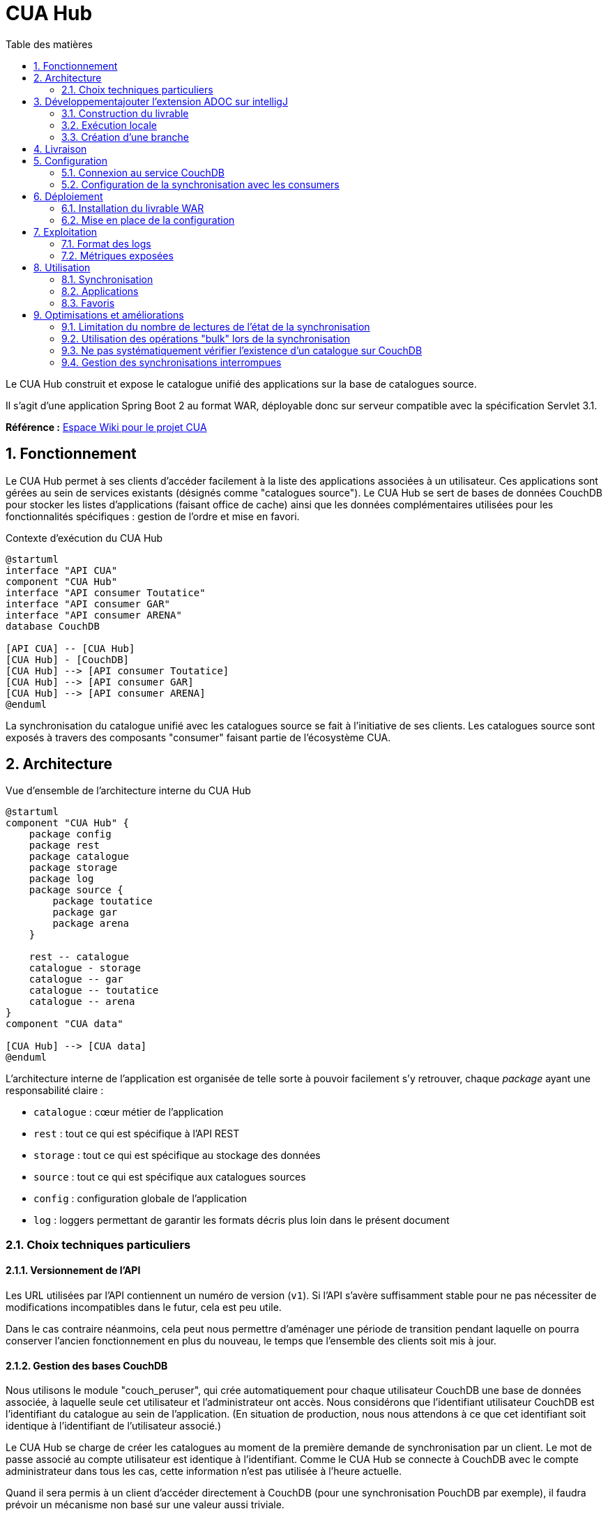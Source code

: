 = CUA Hub
:toc: left
:toc-title: Table des matières
:sectnums:
:icons: font

Le CUA Hub construit et expose le catalogue unifié des applications sur la base de catalogues source.

Il s'agit d'une application Spring Boot 2 au format WAR, déployable donc sur serveur compatible avec la spécification Servlet 3.1.

*Référence :* https://ipanema.education.fr/xwiki/bin/view/Main/Catalogue%20Unifi%C3%A9%20des%20Applications/[Espace Wiki pour le projet CUA]

== Fonctionnement

Le CUA Hub permet à ses clients d'accéder facilement à la liste des applications associées à un utilisateur.
Ces applications sont gérées au sein de services existants (désignés comme "catalogues source").
Le CUA Hub se sert de bases de données CouchDB pour stocker les listes d'applications (faisant office de cache) ainsi que les données complémentaires utilisées pour les fonctionnalités spécifiques : gestion de l'ordre et mise en favori.

.Contexte d'exécution du CUA Hub
[plantuml,diag-contexte,svg,align="center"]
----
@startuml
interface "API CUA"
component "CUA Hub"
interface "API consumer Toutatice"
interface "API consumer GAR"
interface "API consumer ARENA"
database CouchDB

[API CUA] -- [CUA Hub]
[CUA Hub] - [CouchDB]
[CUA Hub] --> [API consumer Toutatice]
[CUA Hub] --> [API consumer GAR]
[CUA Hub] --> [API consumer ARENA]
@enduml
----

La synchronisation du catalogue unifié avec les catalogues source se fait à l'initiative de ses clients.
Les catalogues source sont exposés à travers des composants "consumer" faisant partie de l'écosystème CUA.

== Architecture

.Vue d'ensemble de l'architecture interne du CUA Hub
[plantuml,diag-archi,svg,align="center"]
----
@startuml
component "CUA Hub" {
    package config
    package rest
    package catalogue
    package storage
    package log
    package source {
        package toutatice
        package gar
        package arena
    }

    rest -- catalogue
    catalogue - storage
    catalogue -- gar
    catalogue -- toutatice
    catalogue -- arena
}
component "CUA data"

[CUA Hub] --> [CUA data]
@enduml
----

L'architecture interne de l'application est organisée de telle sorte à pouvoir facilement s'y retrouver, chaque _package_ ayant une responsabilité claire :

* `catalogue` : cœur métier de l'application
* `rest` : tout ce qui est spécifique à l'API REST
* `storage` : tout ce qui est spécifique au stockage des données
* `source` : tout ce qui est spécifique aux catalogues sources
* `config` : configuration globale de l'application
* `log` : loggers permettant de garantir les formats décris plus loin dans le présent document

=== Choix techniques particuliers

==== Versionnement de l'API

Les URL utilisées par l'API contiennent un numéro de version (`v1`).
Si l'API s'avère suffisamment stable pour ne pas nécessiter de modifications incompatibles dans le futur, cela est peu utile.

Dans le cas contraire néanmoins, cela peut nous permettre d'aménager une période de transition pendant laquelle on pourra conserver l'ancien fonctionnement en plus du nouveau, le temps que l'ensemble des clients soit mis à jour.

==== Gestion des bases CouchDB

Nous utilisons le module "couch_peruser", qui crée automatiquement pour chaque utilisateur CouchDB une base de données associée, à laquelle seule cet utilisateur et l'administrateur ont accès.
Nous considérons que l'identifiant utilisateur CouchDB est l'identifiant du catalogue au sein de l'application.
(En situation de production, nous nous attendons à ce que cet identifiant soit identique à l'identifiant de l'utilisateur associé.)

Le CUA Hub se charge de créer les catalogues au moment de la première demande de synchronisation par un client.
Le mot de passe associé au compte utilisateur est identique à l'identifiant.
Comme le CUA Hub se connecte à CouchDB avec le compte administrateur dans tous les cas, cette information n'est pas utilisée à l'heure actuelle.

Quand il sera permis à un client d'accéder directement à CouchDB (pour une synchronisation PouchDB par exemple), il faudra prévoir un mécanisme non basé sur une valeur aussi triviale.

== Développementajouter l'extension ADOC sur intelligJ

Le projet est géré à l'aide de Maven, dont les commandes de base peuvent être utilisées.

=== Construction du livrable

Construction du fichier WAR sur base propre :

    mvn clean package

Les profils suivants sont définis :

* `dev` : active le profil Spring `dev`, utile uniquement en cas d'exécution locale
* `mutation` : active l'exécution de tests mutés, pour analyser plus finement l'utilité des tests automatiques (peut prendre quelques minutes, inactif par défaut)
* `securite` : active l'analyse des dépendances orientée sécurité (peut prendre quelques minutes, inactif par défaut)

Les rapports suivants sont produits au cours de la construction :

* `target/site/jacoco/index.html` : couverture du code par les tests automatiques
* `target/pit-reports/{dateExecution}/index.html` : lignes de code non testées détectées par mutation (créé uniquement si le profil `mutation` a été activé)

=== Exécution locale

Pour lancer l'application en local, vous devez disposer d'une instance CouchDB ainsi qu'un accès à des services exposant la même API que les consumers correspondant aux catalogues source.

==== Exécution avec Docker

Des fichiers `Dockerfile` existent dans le projet pour construire les conteneurs suivants :

* Un conteneur lançant le CUA Hub construit par la commande précédente, décrit par le fichier à la racine du projet
* Un conteneur lançant un bouchon simulant les consumers GAR et Toutatice, décrit par les fichiers situés dans `src/main/bouchon` ; à noter que ce bouchon simule des ajout et suppression d'applications dans les catalogues source toutes les 3 sollicitations

En plus, un fichier `docker-compose.yml` a été aussi créé à la racine du projet afin de décrire une infrastructure exploitant ces conteneurs, ainsi que la création d'un conteneur CouchDB.
Ainsi, à partir du moment où Docker et Docker Compose sont installés, il est possible de lancer un environnement complet avec la commande suivante :

    docker-compose up -d

Pour faciliter l'installation de Docker et Docker Compose sur un poste Ubuntu, il est possible de lancer le script `src/main/docker/install_docker.ubuntu.sh` qui se charge de tout.

.Environnement de démonstration pour CUA Hub créé par Docker Compose
[plantuml,diag-contexte,svg,align="center"]
----
@startuml
[ihm] --> [hub]
[hub] -> [couchdb]
[hub] --> [consumers]
@enduml
----

[IMPORTANT]
====
Le conteneur "ihm" n'existe pas à l'heure actuelle, mais devrait être rajouté sous peu.
====

[NOTE]
====
La commande `docker-compose` lance les conteneurs en mode "détaché", c'est-à-dire qu'elle rend la main plutôt que d'afficher les logs de tous les conteneurs pendant qu'ils tournent.
On peut consulter la liste des conteneurs en cours d'exécution pour le projet courant avec la commande `docker container ls`.
Pour consulter les logs produits par un des conteneurs, on utilise la commande `docker container logs <nom_ou_identifiant>` (ajouter `--follow` en fin de commande pour suivre l'évolution des logs en direct).

On peut arrêter et supprimer les conteneurs avec la commande `docker-compose down`.
Les données CouchDB sont conservées dans des volumes Docker (que l'on peut lister avec `docker volume ls`).
Par conséquent, tant que ces volumes ne sont pas supprimés, lancer `docker-compose up` par la suite permet de retrouver les données présentes dans CouchDB.

Se référer à la https://docs.docker.com/[documentation de Docker et Docker Compose] pour plus d'informations.
====

==== Exécution sans Docker

L'utilisation de Docker n'est pas obligatoire, à condition de disposer d'une instance CouchDB locale et de pouvoir accéder à partir de sa machine à http://qt.toutatice.fr.
Dans ce cas, CUA Hub fonctionnera avec les _consumers_ déployés sur QT quand on le lance avec la commande suivante :

    mvn

Au besoin, il est possible de démarrer les bouchons utilisés avec Docker en local, en suivant les instructions suivantes (NodeJS doit être installé) :

* Copier le contenu du dossier `src/main/bouchon` en-dehors du projet (car l'opération suivante va copier des fichiers qui _ne doivent pas_ être versionnés)
* Dans le dossier nouvellement créé, lancer la commande `npm install --production` pour récupérer les dépendances utilisées par le bouchon
* Entrer dans le dossier `app` et lancer le serveur avec la commande `node index.js`
* Modifier le fichier de configuration `src/main/resources/application-dev.yml` et y remplacer `qt.toutatice.fr` par `localhost:3000`
* Relancer le CUA Hub avec la commande `mvn`

==== Initialisation au premier lancement

Une fois CouchDB lancé, vous pouvez accéder à sa console d'administration via l'adresse http://localhost:5984/_utils/.
Le compte administrateur est configuré via les variables d'environnement décrites dans le fichier `docker-compose.yml`.
Accédez à la page d'initialisation de l'instance ("Setup", icône clef à molette) et suivez les instruction pour une "single instance".

Il faut ensuite activer le module "couch_peruser", qui permet la création automatique d'une base dédiée protégée pour chaque nouvel utilisateur.
À cette fin, il faut se rendre sur la page de configuration (icône roue crantée) et passer à `true` les propriétés `couch_peruser.enable` et `couch_peruser.delete_dbs`.

Une foir cette opération effectuée, le CUA Hub peut être utilisé.

Demander une synchronisation avec l'API `/sync` sur un catalogue déclenche la création du compte utilisateur CouchDB et sa base de données associée, si le catalogue n'existait pas auparavant.

=== Création d'une branche

On préconise l'utilisation du plugin Maven Release, qui met automatiquement à jour les informations SCM présentes dans le POM.

La commande à utiliser (mode interactif) est :

    mvn release:branch -DbranchName=NOM_DE_LA_BRANCHE

== Livraison

On préconise l'utilisation du plugin Maven Release pour la livraison d'une version.
Les commandes à utiliser (mode interactif) sont :

    mvn release:prepare
    mvn release:perform

Les propriétés suivantes doivent être définies (idéalement au sein du fichier `settings.xml`) pour que l'opération fonctionne :

* `releaseRepoId` : identifiant du dépôt de binaires
* `releaseRepoUrl` : URL du dépôt de binaires

== Configuration

Les valeurs par défaut sont placées dans les classes dont le nom termine par `Config` définies au sein de l'application.

=== Connexion au service CouchDB

* `cua.hub.couchdb.admin.username` : nom du compte administrateur
** Pas de valeur par défaut, obligatoire
* `cua.hub.couchdb.admin.password` : mot de passe administrateur
** Pas de valeur par défaut, obligatoire
* `cua.hub.couchdb.createdb.attempts` : nombre de vérifications avant de retourner une erreur au client en l'absence d'une base après création du compte CouchDB associé
** Valeur par défaut : `6`
* `cua.hub.couchdb.createdb.wait` : temps d'attente en millisecondes entre la création d'un compte CouchDB et la vérification de l'existence de la base associée, et entre deux vérifications
** Valeur par défaut : `150`
* `cua.hub.couchdb.url` : URL de base du service CouchDB
** Pas de valeur par défaut, obligatoire
* `cua.hub.couchdb.userdb.prefix` : préfixe utilisé pour les bases de données créées pour les catalogues
** Valeur par défaut : `userdb-`

=== Configuration de la synchronisation avec les consumers

* `cua.hub.sync.poolsize` : nombre de synchronisations pouvant être faites de manière simultanée
** Valeur par défaut : `1`
* `cua.hub.sync.mindelay` : durée minimale permise entre deux synchronisations réussies
** Valeur par défaut : `600`
* `cua.hub.consumers.{id}.*` : espace de configuration spécifique pour le consumer `{id}` (voir sections suivantes)

==== Configuration liée au consumer Toutatice

* `cua.hub.consumers.toutatice.active` : activation du lien avec le consumer Toutatice
** Valeur par défaut : `true`
* `cua.hub.consumers.toutatice.url` : URL du consumer Toutatice exposant les applications de ce service
** Pas de valeur par défaut, obligatoire si le lien avec le consumer est actif
* `cua.hub.consumers.toutatice.timeout` : valeur en millisecondes utilisée pour configurer le temps d'attente maximal lors des échanges avec le consumer Toutatice
** Valeur par défaut : `1000`

==== Configuration liée au consumer GAR

* `cua.hub.consumers.gar.active` : activation du lien avec le consumer GAR
** Valeur par défaut : `true`
* `cua.hub.consumers.gar.url` : URL du consumer GAR exposant les applications de ce service
** Pas de valeur par défaut, obligatoire si le lien avec le consumer est actif
* `cua.hub.consumers.gar.timeout` : valeur en millisecondes utilisée pour configurer le temps d'attente maximal lors des échanges avec le consumer Toutatice
** Valeur par défaut : `1000`

== Déploiement

Le déploiement prévu pour l'application utilise un serveur Tomcat existant.

=== Installation du livrable WAR

Le déploiement consiste à placer le livrable WAR dans le dossier `webapps` du serveur Tomcat.
Il y sera automatiquement déployé.

[IMPORTANT]
====
Le nom du fichier (sans extension) sera utilisé dans l'URL exposée par Tomcat.
Il ne faut donc pas que le numéro de version y apparaîsse.
On préconise de nommer le fichier `cua-hub.war`.
On peut utiliser un lien symbolique, si l'on souhaite conserver le nom complet du livrable (avec numéro de version).
====

=== Mise en place de la configuration

Comme il s'agit d'une application Spring Boot, les paramètres de configuration peuvent provenir d'un grand nombre d'emplacements.
Dans un cadre Tomcat, l'application peut être configurée à travers la définition des propriétés directement au sein du fichier de contexte Tomcat (`$TOMCAT_HOME/conf/Catalina/localhost/cua-hub.xml`).
C'est ce que nous préconisons.

[CAUTION]
====
Le fichier de contexte Tomcat doit avoir le même nom que le livrable déployé (hors extension).
Lors de la suppression du WAR déployé, Tomcat supprimera automatiquement le fichier de contexte.
On conseille de le définir ailleurs et d'utiliser un lien symbolique pour ne pas perdre son contenu.
====

== Exploitation

=== Format des logs

Les types de messages de logs suivants sont utilisés :

* `CUA.Hub.Configuration` : paramètres de configuration et leurs valeurs
** `C01` - Valeur configurée
** `F01` - Configuration invalide, le service ne peut pas démarrer
* `CUA.Hub.Performance` : mesures de performances
** `P01` - Durée de traitement d'une requête client API
** `P02` - Durée d'attente d'une opération de synchronisation
** `P03` - Durée de traitement d'une opération de synchronisation
** `P04` - Temps de réponse mesuré lors du requêtage d'un _consumer_
** `P05` - Temps de réponse mesuré lors du requêtage de CouchDB
* `CUA.Hub.API` : messages liés aux sollicitations de l'API
** `I01` - Réception d'une requête sur l'API
** `W01` - Réponse en erreur (dû à une requête invalide)
** `E01` - Réponse en erreur (dû à une erreur du service)
* `CUA.Hub.Synchronisation` : messages liés aux opérations de synchronisation
** `D01` - Requêtage d'un _consumer_
** `E02` - Réponse d'un _consumer_ en erreur (erreur côté _consumer_)
** `E03` - Timeout lors du requêtage d'un _consumer_
** `E04` - Réponse d'un _consumer_ en erreur (dû à une requête invalide)
** `D02` - Changement d'état pour une opération de synchronisation
** `I02` - Synchronisation réussie
** `W04` - Synchronisation échouée
* `CUA.Hub.Persistance` : messages associés aux opérations de persistence CouchDB
** `D03` - Requêtage de CouchDB
** `E05` - Erreur lors des échanges avec CouchDB

Chaque requête reçue se voit associée un identifiant de corrélation.
Cet identifiant apparaît dans les messages de log associés.
Cela nous permettra de facilement filtrer les logs pour n'observer que les messages liés à une requête donnée.
Dans le cas des opérations de synchronisation, cet identifiant est conservé pour le suivi de la synchronisation (alors qu'une réponse a été renvoyée au client).

==== C01 - Valeur configurée

Format : `C01 %{nom} %{valeur}`

Exemples :

    C01 cua.hub.sync.pool.size 4
    C01 cua.hub.consumers.toutatice.url true

==== F01 - Configuration invalide, le service ne peut pas démarrer

Format : `F01 %{message}`

Exemple :

    F01 Valeur manquante pour la propriété cua.hub.consumers.toutatice.url (obligatoire quand cua.hub.consumers.toutatice.active = true)

==== P01 - Durée de traitement d'une requête client API

Format : `P01 %{idCorrelation} Traitement requete %{durée} ms`

Exemple :

    P01 54e160f Traitement requete 57 ms

==== P02 - Durée d'attente d'une opération de synchronisation

Format : `P02 %{idCorrelation} Attente synchronisation %{durée} ms`

Exemple :

    P02 54e160f Attente synchronisation 1453 ms

==== P03 - Durée de traitement d'une opération de synchronisation

Format : `P03 %{idCorrelation} Traitement synchronisation %{durée} ms`

Exemple :

    P03 54e160f Traitement synchronisation 540 ms

==== P04 - Temps de réponse mesuré lors du requêtage d'un _consumer_

Format : `P04 %{idCorrelation} Requetage %{idConsumer} %{durée} ms

Exemples :

    P04 54e160f Requetage Toutatice 68 ms
    P04 54e160f Requetage GAR 135 ms

==== `P05` - Temps de réponse mesuré lors du requêtage de CouchDB

Cette durée correspond plus précisément au temps total de traitement d'une opération effectuée par la couche technique gérant la connexion avec CouchDB (Ektorp).

Format : `P05 %{idCorrelation} Traitement operation de persistance %{durée} ms`

Exemple :

    P05 1126ccd5 Traitement opération de persistance 120 ms

==== I01 - Réception d'une requête sur l'API

Format : `I01 %{idCorrelation} %{methode} %{ressource}`

Exemples :

    I01 861ab POST /api/catalogue/user1/sync
    I01 4621c87 GET /api/catalogue/user2/favoris

==== W01 - Réponse en erreur (dû à une requête invalide)

Format : `W01 %{idCorrelation} %{codeHTTP} Requete invalide`

Exemples :

    W01 861ab 400 Requête invalide

==== E01 - Réponse en erreur (dû à une erreur du service)

Format : `E01 %{idCorrelation} %{codeHTTP} Erreur serveur`

Exemple :

    E01 861ab 500 Erreur serveur

==== D01 - Requêtage d'un _consumer_

Format : `D01 %{idCorrelation} %{idConsumer} %{methode} %{url}`

Exemple :

    D01 1436ffd Arena GET http://cua-staging.ipanema.education.fr/consumers/arena/api/user1

==== E02 - Réponse d'un _consumer_ en erreur (erreur côté _consumer_)

Format : `E02 %{idCorrelation} %{idConsumer} %{codeHTTP} %{message}`

Exemple :

    E02 1436ffd Arena 500 Server error

==== E03 - Timeout lors du requêtage d'un _consumer_

Format : `E03 %{idCorrelation} %{idConsumer} Timeout après %{durée} ms`

Exemple :

    E03 332fb8 Toutatice Timeout après 2000 ms

==== E04 - Réponse d'un _consumer_ en erreur (dû à une requête invalide)

Format : `E04 %{idCorrelation} %{idConsumer} %{codeHTTP} %{message}`

Exemple :

    E04 332fb8 Toutatice 400 Header X-Token manquant

==== D02 - Changement d'état pour une opération de synchronisation

Format : `D02 %{idCorrelation} %{message}`

Exemples :

    D02 84123 Mise en file d'attente de l'opération de synchronisation
    D02 84123 Démarrage de l'opération de synchronisation
    D02 84123 Opération de synchronisation terminée

==== I02 - Synchronisation réussie

Format : `I02 %{idCorrelation} %{idConsumer} %{nombre} applications synchronisées`

Exemple :

    I02 458fc89 GAR 54 applications synchronisées

==== W04 - Synchronisation échouée

Format : `W04 %{idCorrelation} %{idConsumer} %{message}`

Exemple :

    W04 8743a Toutatice Synchronisation échouée en l'absence de réponse du consumer

==== D03 - Requêtage de CouchDB

Requêtage à travers la couche technique en charge de la gestion de la persistance (Ektorp).

Format : `D03 %{idCorrelation} %{operation} %{message}`

Exemples :

    D03 8743aee CREATE_DATABASE Nouvelle base de données 'bbertrand'
    D03 54ffab5 UPDATE_DOCUMENT Mise-à-jour de l'application 774a698

==== E05 - Erreur lors des échanges avec CouchDB

Format : `E05 %{idCorrelation} %{message}`

Exemple :

    E05 8743aee org.ektorp.DbAccessException: java.net.ConnectException: Connection refused (Connection refused)

=== Métriques exposées

Spring Boot Actuator est utilisé pour exposer des métriques représentatives de l'état de l'application.
Elles sont exposées sous la forme d'un service REST via les ressources suivantes :

* `/actuator/health` : état de santé de l'application
* `/actuator/info` : informations de l'application

TODO : mise en place de la remontée et représentation des informations suivantes, et autres informations utiles :

* Nombre de synchronisations en cours
* Nombre de synchronisations en attente

== Utilisation

Ci-après une description sommaire des ressources et opérations métier exposées par l'application.
Une page de documentation Swagger-UI est exposée par l'application.
Si vous avez lancé le service localement, vous la trouverez http://localhost:8080/swagger-ui.html[en suivant ce lien].

=== Synchronisation

* `GET /api/catalogues/{catalogueId}/sync` : consultation de l'état de la synchronisation
* `POST /api/catalogues/{catalogueId}/sync` : lancement d'une opération de synchronisation (vecteurs d'identité à fournir dans le corps de la requête)

=== Applications

* `GET /api/catalogues/{catalogueId}/applications` : consultation de la liste des applications
* `GET /api/catalogues/{catalogueId}/applications/_ids` : consultation de la liste des identifiants d'application
* `PUT /api/catalogues/{catalogueId}/applications/_ids` : modification de l'ordre des applications (via liste des identifiants)

=== Favoris

* `GET /api/catalogues/{catalogueId}/applications/{appId}/favori` : consultation de l'état favori pour une application
* `PUT /api/catalogues/{catalogueId}/applications/{appId}/favori` : modification de l'état favori pour une application
* `GET /api/catalogues/{catalogueId}/favoris` : consultation de la liste des applications favorites
* `GET /api/catalogues/{catalogueId}/favoris/_ids` : consultation de la liste des identifiants d'application favorites
* `PUT /api/catalogues/{catalogueId}/favoris/_ids` : modification de l'ordre des applications favorites (via liste des identifiants)

== Optimisations et améliorations

En l'état actuel, le code n'est pas optimal, notamment quand on regarde les échanges effectués à l'heure actuelle entre le CUA Hub et CouchDB.
Les modifications suivantes devraient permettre d'améliorer les choses :

=== Limitation du nombre de lectures de l'état de la synchronisation

Au lieu de systématiquement la lire pour chaque modification d'état, il faudrait se contenter de ne récupérer l'état de la synchronisation qu'au lancement de l'opération de synchronisation.
On soumettrait les modifications à CouchDB sur la base de l'objet manipulé dans le CUA Hub, conservé jusqu'à la fin de l'opération de synchronisation.

Pour cela, on devra s'assurer qu'à chaque fois que l'état de la synchronisation est sauvegardée, la propriété `rel` est mise à jour sur la base de la valeur retournée par CouchDB.

Dans les rares cas où on aurait des modifications concurrentes de l'état de la synchronisation, alors il faudra relire l'état de la synchronisation et réappliquer les modifications correspondant au changement d'état avant de retenter une sauvegarde.

On notera que seules la première et la dernière modification dans le cadre de la synchronisation sont importants (l'état des applications exposé étant réputé "instable" tant que l'état de la synchronisation n'est pas `DONE`).

=== Utilisation des opérations "bulk" lors de la synchronisation

La synchronisation, à l'heure actuelle, effectue dans la couche métier le travail de mise-à-jour de manière normalement efficace.
Par contre, la liste des applications envoyées pour mise-à-jour dans la couche persistance n'y est pas traitée de manière groupée mais application par application.

Cela signifie que pour chaque application, on a deux échanges réseau (une lecture puis une écriture) entre CUA Hub et CouchDB.
Avec notre bouchon Toutatice, qui retourne entre 25 et 30 applications, on observe que la synchronisation prend plusieurs secondes (les échanges réseau seuls prenant autour de 100 ms par application).

Or, CouchDB expose des opérations permettant de modifier plusieurs documents en une seule requête.
En les utilisant, on devrait pouvoir réduire de manière notable la durée d'une opération de synchronisation complète.

=== Ne pas systématiquement vérifier l'existence d'un catalogue sur CouchDB

Dans le code actuel, la récupération d'un object `Catalogue` aboutit systématiquement à la vérification de l'existence de celui-ci dans CouchDB.

On devrait pouvoir se passer de cette vérification dans la plupart des cas, car le code tente généralement immédiatement après d'accéder aux documents contenus dans ce catalogue, donc un échange avec CouchDB qui pourrait aboutir à un code 404 retourné si le catalogue n'existe pas.
C'est ce retour en erreur dont on pourrait tenir compte pour informer les clients du CUA Hub de la présence ou non du catalogue.

À noter que l'échange réseau effectué pour vérifier l'existence d'un catalogue est en environnement de test extrêmement rapide (< 10 ms).
Cette optimisation ne semble donc pas prioritaire.

=== Gestion des synchronisations interrompues

Avec le code actuel, si le service est arrêté alors que des synchronisations sont en cours ou en attente, l'état de ces synchronisations est bien conservé dans la base CouchDB.
Par contre, lors du redémarrage du service, les synchronisation en cours ou en attente ne sont pas relancées.
Cela est notamment dû au fait que les informations utiles à la reprise sont réparties dans chacune des bases de données des catalogues.

Une manière de faire serait de laisser les client gérer un "timeout", et redemander une synchronisation au bout d'un certain temps.
Néanmoins, les clients ne savent pas si leur demande de synchronisation a été perdue, ou bien si c'est juste la synchronisation qui prend du temps (à cause d'un problème de charge serveur, par exemple).
Cela devrait fonctionner suffisamment bien dans la plupart des cas avec un timeout suffisamment long (quelques minutes au moins, voire quelques dizaines de minutes).

Une autre façon de faire serait d'informer le client lors d'un `GET sync` de l'état actif ou non de la synchronisation (hors état `DONE`), sur la base d'une information tracée gérée en mémoire par le serveur.
Cette solution a l'avantage d'être simple et efficace mais l'inconvénient de ne plus fonctionner correctement en cas de mise en place de plusieurs instances du service (pour des raison de disponibilité ou de performances).

Pour répondre à ce problème, le mieux serait sans doute de ne pas faire porter la charge de la reprise par le client et de faire évoluer l'architecture du CUA Hub, en séparant le service en charge d'exposer l'API des opérations de synchronisations.
La file d'attente actuellement en place dans le CUA Hub serait implémentée à l'aide de RabbitMQ (ou solution équivalente).
On pourrait alors faire évoluer le nombre d'instance du service API, de la file d'attente pour les synchronisations, du service de synchronisation et du stockage CouchDB de manière indépendante suivant les besoins.
Et on ne pourrait pas perdre de synchronisation en attente ou en cours à moins de mettre à bas toute l'infrastructure.
